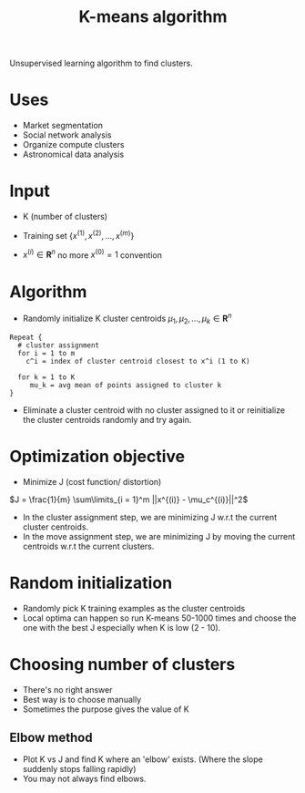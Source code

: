 #+TITLE: K-means algorithm

Unsupervised learning algorithm to find clusters.

* Uses
  - Market segmentation
  - Social network analysis
  - Organize compute clusters
  - Astronomical data analysis

* Input
   - K (number of clusters)

   - Training set $\{x^{(1)}, x^{(2)}, \ldots, x^{(m)} \}$

   - $x^{(i)} \in \boldsymbol{R}^n$ no more $x^{(0)} = 1$ convention

* Algorithm
  - Randomly initialize K cluster centroids $\mu_1, \mu_2, \ldots,
    \mu_k \in \boldsymbol{R}^n$

  #+BEGIN_SRC
  Repeat {
    # cluster assignment
    for i = 1 to m
      c^i = index of cluster centroid closest to x^i (1 to K)

    for k = 1 to K
       mu_k = avg mean of points assigned to cluster k
  }
  #+END_SRC

  - Eliminate a cluster centroid with no cluster assigned to it or
    reinitialize the cluster centroids randomly and try again.

* Optimization objective

  - Minimize J (cost function/ distortion)

  $J = \frac{1}{m} \sum\limits_{i = 1}^m ||x^{(i)} - \mu_c^{(i)}||^2$

  - In the cluster assignment step, we are minimizing J w.r.t the
    current cluster centroids.
  - In the move assignment step, we are minimizing J by moving the
    current centroids w.r.t the current clusters.

* Random initialization
  - Randomly pick K training examples as the cluster centroids
  - Local optima can happen so run K-means 50-1000 times and
    choose the one with the best J especially when K is low (2 - 10).

* Choosing number of clusters
  - There's no right answer
  - Best way is to choose manually
  - Sometimes the purpose gives the value of K

** Elbow method
   - Plot K vs J and find K where an 'elbow' exists. (Where the slope
     suddenly stops falling rapidly)
   - You may not always find elbows.
